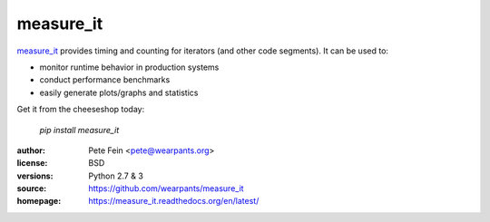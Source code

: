 measure_it
==========

`measure_it <http://github.com/wearpants/measure_it>`__ provides timing and counting for iterators (and other code segments). It can be used to:

* monitor runtime behavior in production systems
* conduct performance benchmarks
* easily generate plots/graphs and statistics

Get it from the cheeseshop today:

  `pip install measure_it`

:author: Pete Fein <pete@wearpants.org>
:license: BSD
:versions: Python 2.7 & 3
:source: https://github.com/wearpants/measure_it
:homepage: https://measure_it.readthedocs.org/en/latest/

